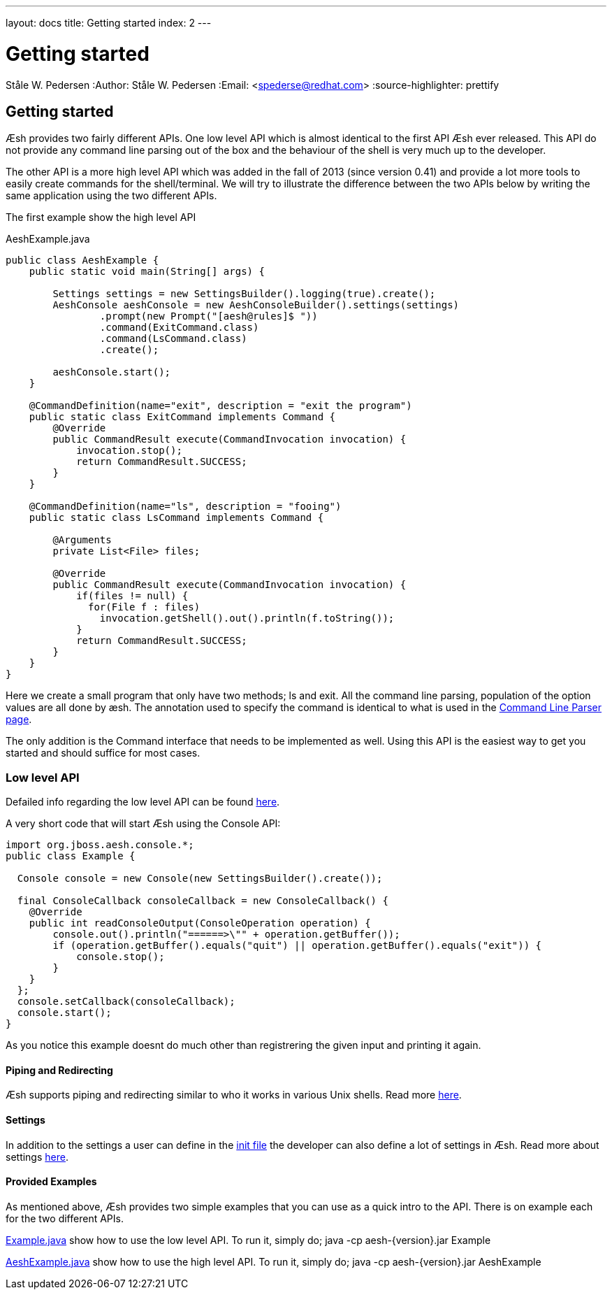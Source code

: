 ---
layout: docs
title: Getting started
index: 2
---

Getting started
===============
Ståle W. Pedersen
:Author:   Ståle W. Pedersen
:Email:    <spederse@redhat.com>
:source-highlighter: prettify

== Getting started

Æsh provides two fairly different APIs. One low level API which is almost identical to the first API Æsh ever released. This API do not provide any command line parsing out of the box and the behaviour of the shell is very much up to the developer.

The other API is a more high level API which was added in the fall of 2013 (since version 0.41) and provide a lot more tools to easily create commands for the shell/terminal. We will try to illustrate the difference between the two APIs below by writing the same application using the two different APIs.
  
The first example show the high level API
[source,java]
.AeshExample.java
----
public class AeshExample {
    public static void main(String[] args) {

        Settings settings = new SettingsBuilder().logging(true).create();
        AeshConsole aeshConsole = new AeshConsoleBuilder().settings(settings)
                .prompt(new Prompt("[aesh@rules]$ "))
                .command(ExitCommand.class)
                .command(LsCommand.class)
                .create();

        aeshConsole.start();
    }

    @CommandDefinition(name="exit", description = "exit the program")
    public static class ExitCommand implements Command {
        @Override
        public CommandResult execute(CommandInvocation invocation) {
            invocation.stop();
            return CommandResult.SUCCESS;
        }
    }

    @CommandDefinition(name="ls", description = "fooing")
    public static class LsCommand implements Command {

        @Arguments
        private List<File> files;

        @Override
        public CommandResult execute(CommandInvocation invocation) {
            if(files != null) {
              for(File f : files)
                invocation.getShell().out().println(f.toString());
            }
            return CommandResult.SUCCESS;
        }
    }
}
----

Here we create a small program that only have two methods; ls and exit. All the command line parsing, population of the option values are all done by æsh. The annotation used to specify the command is identical to what is used in the link:{base_url}/docs/parser/index.html[Command Line Parser page].

The only addition is the Command interface that needs to be implemented as well. Using this API is the easiest way to get you started and should suffice for most cases.

=== Low level API

Defailed info regarding the low level API can be found link:{base_url}/docs/console/index.html[here].

[source,java]
.A very short code that will start Æsh using the Console API:
----
import org.jboss.aesh.console.*;
public class Example {
  
  Console console = new Console(new SettingsBuilder().create());
  
  final ConsoleCallback consoleCallback = new ConsoleCallback() {
    @Override
    public int readConsoleOutput(ConsoleOperation operation) {
        console.out().println("======>\"" + operation.getBuffer());
        if (operation.getBuffer().equals("quit") || operation.getBuffer().equals("exit")) {
            console.stop();
        }
    }
  };
  console.setCallback(consoleCallback);
  console.start();
}
----

As you notice this example doesnt do much other than registrering the given input and printing it again.

    
==== Piping and Redirecting

Æsh supports piping and redirecting similar to who it works in various Unix shells. Read more link:{base_url}/docs/redirection/index.html[here].

==== Settings

In addition to the settings a user can define in the link:{base_url}/docs/editingmode/index.html[init file] the developer can also define a lot of settings in Æsh. Read more about settings link:{base_url}/docs/settings/index.html[here].

==== Provided Examples

As mentioned above, Æsh provides two simple examples that you can use as a quick intro to the API. There is on example each for the two different APIs. 

https://github.com/aeshell/aesh/blob/master/src/main/java/Example.java[Example.java]
show how to use the low level API. To run it, simply do; +java -cp aesh-{version}.jar Example+

https://github.com/aeshell/aesh/blob/master/src/main/java/AeshExample.java[AeshExample.java]
show how to use the high level API. To run it, simply do; +java -cp aesh-{version}.jar AeshExample+
